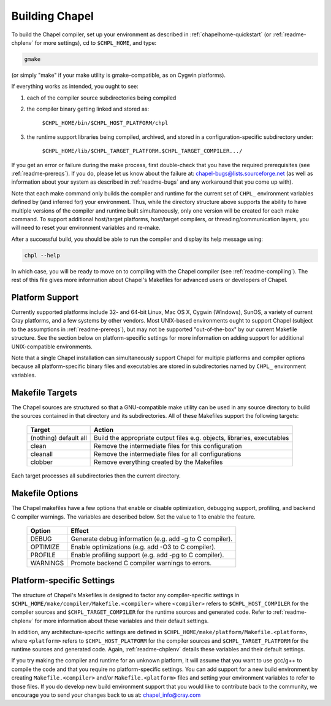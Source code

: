 .. _readme-building:

===============
Building Chapel
===============

To build the Chapel compiler, set up your environment as described in
:ref:`chapelhome-quickstart` (or :ref:`readme-chplenv` for more
settings), cd to ``$CHPL_HOME``, and type:

.. code-block:: sh

     gmake

(or simply "make" if your make utility is gmake-compatible, as on
Cygwin platforms).


If everything works as intended, you ought to see:

1. each of the compiler source subdirectories being compiled

#. the compiler binary getting linked and stored as:

     ``$CHPL_HOME/bin/$CHPL_HOST_PLATFORM/chpl``

#. the runtime support libraries being compiled, archived, and stored
   in a configuration-specific subdirectory under:

     ``$CHPL_HOME/lib/$CHPL_TARGET_PLATFORM.$CHPL_TARGET_COMPILER.../``

If you get an error or failure during the make process, first
double-check that you have the required prerequisites (see
:ref:`readme-prereqs`). If you do, please let us know about the failure
at: chapel-bugs@lists.sourceforge.net (as well as information about your
system as described in :ref:`readme-bugs` and any workaround that you
come up with).

Note that each make command only builds the compiler and runtime for
the current set of ``CHPL_`` environment variables defined by (and
inferred for) your environment.  Thus, while the directory structure
above supports the ability to have multiple versions of the compiler
and runtime built simultaneously, only one version will be created for
each make command.  To support additional host/target platforms,
host/target compilers, or threading/communication layers, you will
need to reset your environment variables and re-make.

After a successful build, you should be able to run the compiler and
display its help message using:

.. code-block:: sh

  chpl --help

In which case, you will be ready to move on to compiling with the
Chapel compiler (see :ref:`readme-compiling`).  The rest of this
file gives more information about Chapel's Makefiles for advanced
users or developers of Chapel.


----------------
Platform Support
----------------

Currently supported platforms include 32- and 64-bit Linux, Mac OS X,
Cygwin (Windows), SunOS, a variety of current Cray platforms, and a
few systems by other vendors.  Most UNIX-based environments ought to
support Chapel (subject to the assumptions in :ref:`readme-prereqs`), but may
not be supported "out-of-the-box" by our current Makefile structure.
See the section below on platform-specific settings for more
information on adding support for additional UNIX-compatible
environments.

Note that a single Chapel installation can simultaneously support
Chapel for multiple platforms and compiler options because all
platform-specific binary files and executables are stored in
subdirectories named by ``CHPL_`` environment variables.


----------------
Makefile Targets
----------------

The Chapel sources are structured so that a GNU-compatible make
utility can be used in any source directory to build the sources
contained in that directory and its subdirectories.  All of these
Makefiles support the following targets:

  +-----------+------------------------------------------------------+
  | Target    | Action                                               |
  +===========+======================================================+
  | (nothing) | Build the appropriate output files e.g. objects,     |
  | default   | libraries, executables                               |
  | all       |                                                      |
  +-----------+------------------------------------------------------+
  | clean     | Remove the intermediate files for this configuration |
  +-----------+------------------------------------------------------+
  | cleanall  | Remove the intermediate files for all configurations |
  +-----------+------------------------------------------------------+
  | clobber   | Remove everything created by the Makefiles           |
  +-----------+------------------------------------------------------+

Each target processes all subdirectories then the current directory.


----------------
Makefile Options
----------------

The Chapel makefiles have a few options that enable or disable optimization,
debugging support, profiling, and backend C compiler warnings. The variables
are described below. Set the value to 1 to enable the feature.

  ========  =======================================================
  Option    Effect
  ========  =======================================================
  DEBUG     Generate debug information (e.g. add -g to C compiler).
  OPTIMIZE  Enable optimizations (e.g. add -O3 to C compiler).
  PROFILE   Enable profiling support (e.g. add -pg to C compiler).
  WARNINGS  Promote backend C compiler warnings to errors.
  ========  =======================================================


.. _platform-specific-settings:

--------------------------
Platform-specific Settings
--------------------------

The structure of Chapel's Makefiles is designed to factor any
compiler-specific settings in
``$CHPL_HOME/make/compiler/Makefile.<compiler>`` where ``<compiler>`` refers
to ``$CHPL_HOST_COMPILER`` for the compiler sources and
``$CHPL_TARGET_COMPILER`` for the runtime sources and generated code.
Refer to :ref:`readme-chplenv` for more information about these variables and
their default settings.

In addition, any architecture-specific settings are defined in
``$CHPL_HOME/make/platform/Makefile.<platform>``, where ``<platform>`` refers
to ``$CHPL_HOST_PLATFORM`` for the compiler sources and
``$CHPL_TARGET_PLATFORM`` for the runtime sources and generated code.
Again, :ref:`readme-chplenv` details these variables and their default
settings.

If you try making the compiler and runtime for an unknown platform, it
will assume that you want to use gcc/g++ to compile the code and that
you require no platform-specific settings.  You can add support for a
new build environment by creating ``Makefile.<compiler>`` and/or
``Makefile.<platform>`` files and setting your environment variables to
refer to those files.  If you do develop new build environment support
that you would like to contribute back to the community, we encourage
you to send your changes back to us at: chapel_info@cray.com

